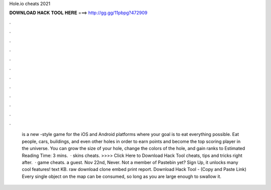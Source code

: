 Hole.io cheats 2021

𝐃𝐎𝐖𝐍𝐋𝐎𝐀𝐃 𝐇𝐀𝐂𝐊 𝐓𝐎𝐎𝐋 𝐇𝐄𝐑𝐄 ===> http://gg.gg/11pbpg?472909

.

.

.

.

.

.

.

.

.

.

.

.

 is a new -style game for the iOS and Android platforms where your goal is to eat everything possible. Eat people, cars, buildings, and even other holes in order to earn points and become the top scoring player in the  universe. You can grow the size of your hole, change the colors of the hole, and gain ranks to Estimated Reading Time: 3 mins.  ·  skins cheats. >>>> Click Here to Download Hack Tool cheats, tips and tricks right after.  ·  game cheats. a guest. Nov 22nd, Never. Not a member of Pastebin yet? Sign Up, it unlocks many cool features! text KB. raw download clone embed print report. Download Hack Tool -  (Copy and Paste Link) Every single object on the map can be consumed, so long as you are large enough to swallow it.